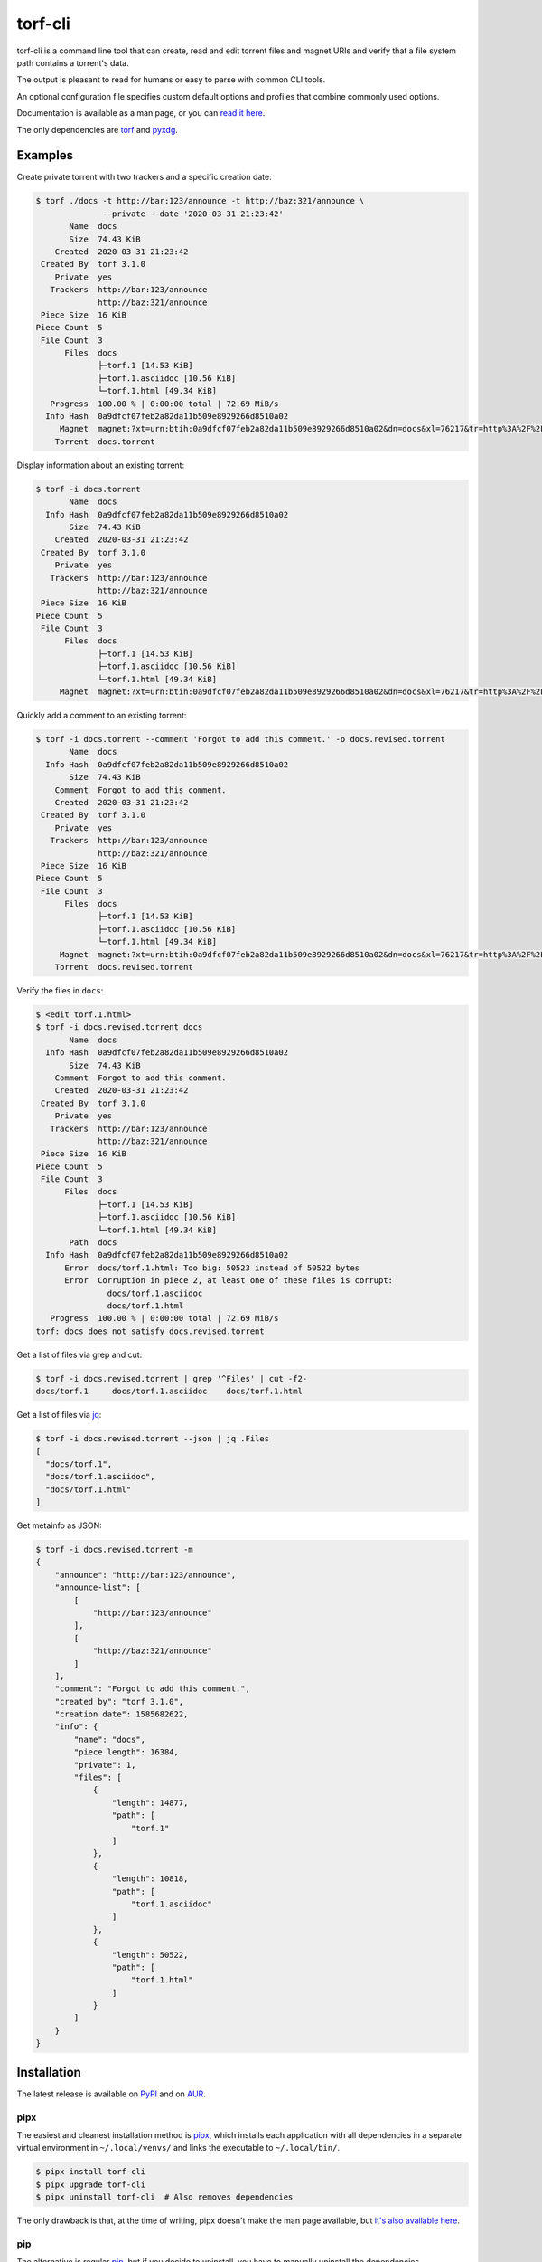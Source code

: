 torf-cli
========

torf-cli is a command line tool that can create, read and edit torrent files and
magnet URIs and verify that a file system path contains a torrent's data.

The output is pleasant to read for humans or easy to parse with common CLI
tools.

An optional configuration file specifies custom default options and profiles
that combine commonly used options.

Documentation is available as a man page, or you can `read it here
<https://rndusr.github.io/torf-cli/torf.1.html>`_.

The only dependencies are `torf <https://pypi.org/project/torf/>`_ and `pyxdg
<https://pypi.org/project/pyxdg/>`_.


Examples
--------

Create private torrent with two trackers and a specific creation date:

.. code:: sh

    $ torf ./docs -t http://bar:123/announce -t http://baz:321/announce \
                  --private --date '2020-03-31 21:23:42'
           Name  docs
           Size  74.43 KiB
        Created  2020-03-31 21:23:42
     Created By  torf 3.1.0
        Private  yes
       Trackers  http://bar:123/announce
                 http://baz:321/announce
     Piece Size  16 KiB
    Piece Count  5
     File Count  3
          Files  docs
                 ├─torf.1 [14.53 KiB]
                 ├─torf.1.asciidoc [10.56 KiB]
                 └─torf.1.html [49.34 KiB]
       Progress  100.00 % | 0:00:00 total | 72.69 MiB/s
      Info Hash  0a9dfcf07feb2a82da11b509e8929266d8510a02
         Magnet  magnet:?xt=urn:btih:0a9dfcf07feb2a82da11b509e8929266d8510a02&dn=docs&xl=76217&tr=http%3A%2F%2Fbar%3A123%2Fannounce&tr=http%3A%2F%2Fbaz%3A321%2Fannounce
        Torrent  docs.torrent

Display information about an existing torrent:

.. code:: sh

    $ torf -i docs.torrent
           Name  docs
      Info Hash  0a9dfcf07feb2a82da11b509e8929266d8510a02
           Size  74.43 KiB
        Created  2020-03-31 21:23:42
     Created By  torf 3.1.0
        Private  yes
       Trackers  http://bar:123/announce
                 http://baz:321/announce
     Piece Size  16 KiB
    Piece Count  5
     File Count  3
          Files  docs
                 ├─torf.1 [14.53 KiB]
                 ├─torf.1.asciidoc [10.56 KiB]
                 └─torf.1.html [49.34 KiB]
         Magnet  magnet:?xt=urn:btih:0a9dfcf07feb2a82da11b509e8929266d8510a02&dn=docs&xl=76217&tr=http%3A%2F%2Fbar%3A123%2Fannounce&tr=http%3A%2F%2Fbaz%3A321%2Fannounce

Quickly add a comment to an existing torrent:

.. code:: sh

    $ torf -i docs.torrent --comment 'Forgot to add this comment.' -o docs.revised.torrent
           Name  docs
      Info Hash  0a9dfcf07feb2a82da11b509e8929266d8510a02
           Size  74.43 KiB
        Comment  Forgot to add this comment.
        Created  2020-03-31 21:23:42
     Created By  torf 3.1.0
        Private  yes
       Trackers  http://bar:123/announce
                 http://baz:321/announce
     Piece Size  16 KiB
    Piece Count  5
     File Count  3
          Files  docs
                 ├─torf.1 [14.53 KiB]
                 ├─torf.1.asciidoc [10.56 KiB]
                 └─torf.1.html [49.34 KiB]
         Magnet  magnet:?xt=urn:btih:0a9dfcf07feb2a82da11b509e8929266d8510a02&dn=docs&xl=76217&tr=http%3A%2F%2Fbar%3A123%2Fannounce&tr=http%3A%2F%2Fbaz%3A321%2Fannounce
        Torrent  docs.revised.torrent

Verify the files in ``docs``:

.. code:: sh

    $ <edit torf.1.html>
    $ torf -i docs.revised.torrent docs
           Name  docs
      Info Hash  0a9dfcf07feb2a82da11b509e8929266d8510a02
           Size  74.43 KiB
        Comment  Forgot to add this comment.
        Created  2020-03-31 21:23:42
     Created By  torf 3.1.0
        Private  yes
       Trackers  http://bar:123/announce
                 http://baz:321/announce
     Piece Size  16 KiB
    Piece Count  5
     File Count  3
          Files  docs
                 ├─torf.1 [14.53 KiB]
                 ├─torf.1.asciidoc [10.56 KiB]
                 └─torf.1.html [49.34 KiB]
           Path  docs
      Info Hash  0a9dfcf07feb2a82da11b509e8929266d8510a02
          Error  docs/torf.1.html: Too big: 50523 instead of 50522 bytes
          Error  Corruption in piece 2, at least one of these files is corrupt:
                   docs/torf.1.asciidoc
                   docs/torf.1.html
       Progress  100.00 % | 0:00:00 total | 72.69 MiB/s
    torf: docs does not satisfy docs.revised.torrent

Get a list of files via grep and cut:

.. code:: sh

    $ torf -i docs.revised.torrent | grep '^Files' | cut -f2-
    docs/torf.1     docs/torf.1.asciidoc    docs/torf.1.html

Get a list of files via `jq <https://stedolan.github.io/jq/>`_:

.. code:: sh

    $ torf -i docs.revised.torrent --json | jq .Files
    [
      "docs/torf.1",
      "docs/torf.1.asciidoc",
      "docs/torf.1.html"
    ]

Get metainfo as JSON:

.. code:: sh

    $ torf -i docs.revised.torrent -m
    {
        "announce": "http://bar:123/announce",
        "announce-list": [
            [
                "http://bar:123/announce"
            ],
            [
                "http://baz:321/announce"
            ]
        ],
        "comment": "Forgot to add this comment.",
        "created by": "torf 3.1.0",
        "creation date": 1585682622,
        "info": {
            "name": "docs",
            "piece length": 16384,
            "private": 1,
            "files": [
                {
                    "length": 14877,
                    "path": [
                        "torf.1"
                    ]
                },
                {
                    "length": 10818,
                    "path": [
                        "torf.1.asciidoc"
                    ]
                },
                {
                    "length": 50522,
                    "path": [
                        "torf.1.html"
                    ]
                }
            ]
        }
    }


Installation
------------

The latest release is available on `PyPI <https://pypi.org/project/torf-cli>`_
and on `AUR <https://aur.archlinux.org/packages/torf-cli/>`_.


pipx
````

The easiest and cleanest installation method is `pipx
<https://pipxproject.github.io/pipx/>`__, which installs each application with all
dependencies in a separate virtual environment in ``~/.local/venvs/`` and links
the executable to ``~/.local/bin/``.

.. code:: sh

    $ pipx install torf-cli
    $ pipx upgrade torf-cli
    $ pipx uninstall torf-cli  # Also removes dependencies

The only drawback is that, at the time of writing, pipx doesn't make the man
page available, but `it's also available here
<https://rndusr.github.io/torf-cli/torf.1.html>`_.


pip
```

The alternative is regular `pip <https://pypi.org/project/torf/>`__, but if you
decide to uninstall, you have to manually uninstall the dependencies.

.. code:: sh

    $ pip3 install torf-cli         # Installs system-wide (/usr/local/)
    $ pip3 install --user torf-cli  # Installs in your home (~/.local/)

The `latest development version <https://github.com/rndusr/torf-cli>`_ is
available on GitHub in the master branch.

.. code:: sh

    $ pip3 install [--user] git+https://github.com/rndusr/torf-cli.git


Contributing
------------

Bug reports and feature requests are welcome in the `issue tracker
<https://github.com/rndusr/torf-cli/issues>`_.


License
-------

torf-cli is free software: you can redistribute it and/or modify it under the
terms of the GNU General Public License as published by the Free Software
Foundation, either version 3 of the License, or (at your option) any later
version.

This program is distributed in the hope that it will be useful but WITHOUT ANY
WARRANTY; without even the implied warranty of MERCHANTABILITY or FITNESS FOR A
PARTICULAR PURPOSE. See the `GNU General Public License
<https://www.gnu.org/licenses/gpl-3.0.txt>`_ for more details.
